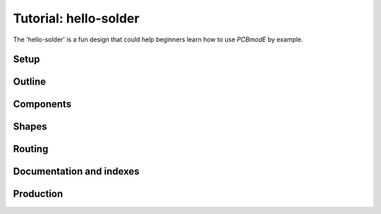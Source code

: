 ######################
Tutorial: hello-solder
######################

The 'hello-solder' is a fun design that could help beginners learn how to use *PCBmodE* by example.

.. image:: images/hello-solder/board.png


Setup
=====


Outline
=======


Components
==========


Shapes
======


Routing
=======


Documentation and indexes
=========================


Production
==========
